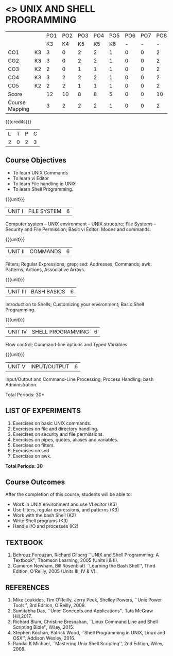 * <<<305>>> UNIX AND SHELL PROGRAMMING
:properties:
:author: Mr. B. Senthil Kumar and Dr. S. Sheerazuddin
:date: 13 November 2018
:end:

#+startup: showall
|                |    | PO1 | PO2 | PO3 | PO4 | PO5 | PO6 | PO7 | PO8 | PO9 | PO10 | PO11 | PO12 | PSO1 | PSO2 | PSO3 |
|                |    |  K3 |  K4 |  K5 |  K5 |  K6 |   - |   - |   - |   - |    - |    - |    - |   K5 |   K3 |   K6 |
| CO1            | K3 |   3 |   0 |   2 |   2 |   1 |   0 |   0 |   2 |   3 |    2 |    0 |    3 |    2 |    3 |    1 |
| CO2            | K3 |   3 |   0 |   2 |   2 |   1 |   0 |   0 |   2 |   3 |    2 |    0 |    3 |    2 |    3 |    1 |
| CO3            | K2 |   2 |   0 |   1 |   1 |   1 |   0 |   0 |   2 |   3 |    2 |    0 |    3 |    1 |    2 |    1 |
| CO4            | K3 |   3 |   2 |   2 |   2 |   1 |   0 |   0 |   2 |   3 |    2 |    0 |    3 |    2 |    3 |    1 |
| CO5            | K2 |   2 |   2 |   1 |   1 |   1 |   0 |   0 |   2 |   3 |    2 |    0 |    3 |    1 |    2 |    1 |
| Score          |    |  12 |  10 |   8 |   8 |   5 |   0 |   0 |  10 |  15 |   10 |    0 |   15 |    8 |   12 |    5 |
| Course Mapping |    |   3 |   2 |   2 |   2 |   1 |   0 |   0 |   2 |   3 |    2 |    0 |    3 |    2 |    3 |    1 |
{{{credits}}}
|L|T|P|C|
|2|0|2|3|

#+begin_comment
We are not aware of any Unix and Shell Programming course in the Anna
University curriculum.  We believe it is an entirely new course in our
curriculum.
#+end_comment


** Course Objectives
- To learn UNIX Commands
- To learn vi Editor
- To learn File handling in UNIX
- To learn Shell Programming.

{{{unit}}}
| UNIT I  | FILE SYSTEM | 6 |
Computer system -- UNIX environment -- UNIX structure; File Systems --
Security and File Permission; Basic vi Editor: Modes and commands.

{{{unit}}}
| UNIT II | COMMANDS  | 6 |
Filters; Regular Expressions; grep; sed: Addresses, Commands; awk:
Patterns, Actions, Associative Arrays.
# Local commands in vi; Range commands in vi -- Global commands in vi;
# Rearrange text in vi.

{{{unit}}}
| UNIT III | BASH BASICS | 6 |
Introduction to Shells; Customizing your environment; Basic Shell
Programming.

{{{unit}}}
| UNIT IV | SHELL PROGRAMMING | 6 |
Flow control; Command-line options and Typed Variables

{{{unit}}}
| UNIT V | INPUT/OUTPUT | 6 |
Input/Output and Command-Line Processing; Process Handling; bash
Administration. 

#+begin_comment
As per the suggestion of BoS, removed signals from Unit V and added
sed and awk.
#+end_comment

\hfill *Total Periods: 30*

** LIST OF EXPERIMENTS
1. Exercises on basic UNIX commands.
2. Exercises on file and directory handling.
3. Exercises on security and file permissions.
4. Exercises on pipes, quotes, aliases and variables.
5. Exercises on filters.
6. Exercises on sed
7. Exercises on awk.

*Total Periods: 30*

** Course Outcomes
After the completion of this course, students will be able to:
- Work in UNIX environment and use VI editor (K3)
- Use filters, regular expressions, and patterns (K3)
- Work with the bash Shell (K2)
- Write Shell programs (K3)
- Handle I/O and processes (K2)

** TEXTBOOK
1. Behrouz Forouzan, Richard Gilberg ``UNIX and Shell Programming:
   A Textbook'', Thomson Learning, 2005 (Units I & II).
2. Cameron Newham, Bill Rosenblatt ``Learning the Bash Shell'',
   Third Edition, O'Reilly, 2005 (Units III, IV & V).

** REFERENCES
1. Mike Loukides, Tim O'Reilly, Jerry Peek, Shelley Powers, ``Unix
   Power Tools'', 3rd Edition, O'Reilly, 2009.
2. Sumitabha Das, ``Unix: Concepts and Applications'', Tata McGraw
   Hill,2017.
3. Richard Blum, Christine Bresnahan, ``Linux Command Line and
   Shell Scripting Bible'', Wiley, 2015.
4. Stephen Kochan, Patrick Wood, ``Shell Programming in UNIX, Linux
   and OSX'', Addison Wesley, 2016.
5. Randal K Michael, ``Mastering Unix Shell Scripting'', 2nd Edition,
   Wiley, 2008.
